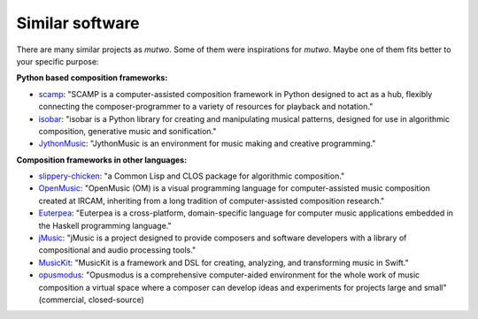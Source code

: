 .. _alternatives:

Similar software
================

There are many similar projects as *mutwo*.
Some of them were inspirations for *mutwo*.
Maybe one of them fits better to your specific purpose:


**Python based composition frameworks:**

- `scamp <http://scamp.marcevanstein.com/>`_: "SCAMP is a computer-assisted composition framework in Python designed to act as a hub, flexibly connecting the composer-programmer to a variety of resources for playback and notation."
- `isobar <https://github.com/ideoforms/isobar>`_: "isobar is a Python library for creating and manipulating musical patterns, designed for use in algorithmic composition, generative music and sonification."
- `JythonMusic <https://jythonmusic.me/>`_: "JythonMusic is an environment for music making and creative programming."


**Composition frameworks in other languages:**

- `slippery-chicken <https://michael-edwards.org/sc/>`_: "a Common Lisp and CLOS package for algorithmic composition."
- `OpenMusic <https://openmusic-project.github.io/>`_: "OpenMusic (OM) is a visual programming language for computer-assisted music composition created at IRCAM, inheriting from a long tradition of computer-assisted composition research."
- `Euterpea <http://www.euterpea.com/>`_: "Euterpea is a cross-platform, domain-specific language for computer music applications embedded in the Haskell programming language."
- `jMusic <http://explodingart.com/jmusic/>`_: "jMusic is a project designed to provide composers and software developers with a library of compositional and audio processing tools."
- `MusicKit <https://github.com/benzguo/MusicKit>`_: "MusicKit is a framework and DSL for creating, analyzing, and transforming music in Swift."
- `opusmodus <https://www.opusmodus.com/>`_: "Opusmodus is a comprehensive computer-aided environment for the whole work of music composition a virtual space where a composer can develop ideas and experiments for projects large and small" (commercial, closed-source)


